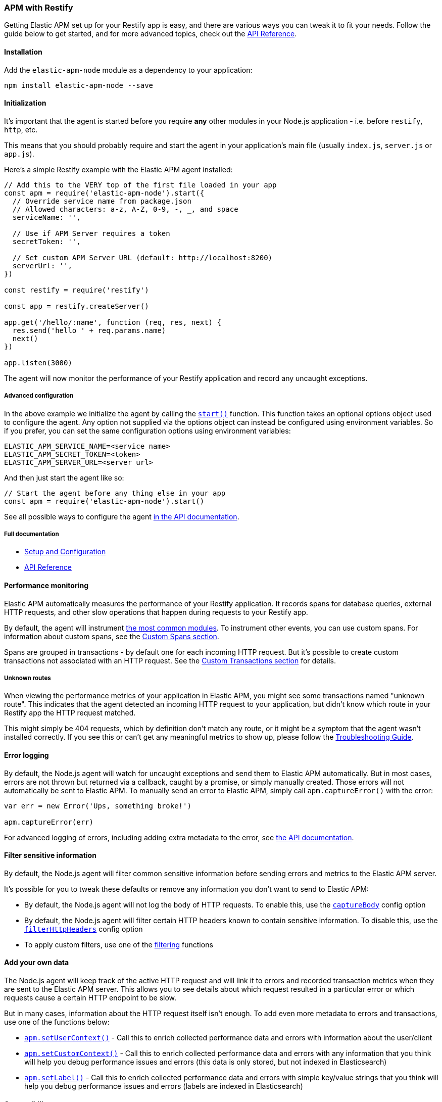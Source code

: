 [[restify]]

ifdef::env-github[]
NOTE: For the best reading experience,
please view this documentation at https://www.elastic.co/guide/en/apm/agent/nodejs/current/restify.html[elastic.co]
endif::[]

=== APM with Restify

Getting Elastic APM set up for your Restify app is easy,
and there are various ways you can tweak it to fit your needs.
Follow the guide below to get started, and for more advanced topics,
check out the <<api,API Reference>>.

[float]
[[restify-installation]]
==== Installation

Add the `elastic-apm-node` module as a dependency to your application:

[source,bash]
----
npm install elastic-apm-node --save
----

[float]
[[restify-initialization]]
==== Initialization

It's important that the agent is started before you require *any* other modules in your Node.js application - i.e. before `restify`, `http`, etc.

This means that you should probably require and start the agent in your application's main file (usually `index.js`, `server.js` or `app.js`).

Here's a simple Restify example with the Elastic APM agent installed:

[source,js]
----
// Add this to the VERY top of the first file loaded in your app
const apm = require('elastic-apm-node').start({
  // Override service name from package.json
  // Allowed characters: a-z, A-Z, 0-9, -, _, and space
  serviceName: '',

  // Use if APM Server requires a token
  secretToken: '',

  // Set custom APM Server URL (default: http://localhost:8200)
  serverUrl: '',
})

const restify = require('restify')

const app = restify.createServer()

app.get('/hello/:name', function (req, res, next) {
  res.send('hello ' + req.params.name)
  next()
})

app.listen(3000)
----

The agent will now monitor the performance of your Restify application and record any uncaught exceptions.

[float]
[[restify-advanced-configuration]]
===== Advanced configuration

In the above example we initialize the agent by calling the <<apm-start,`start()`>> function.
This function takes an optional options object used to configure the agent.
Any option not supplied via the options object can instead be configured using environment variables.
So if you prefer, you can set the same configuration options using environment variables:

[source,bash]
----
ELASTIC_APM_SERVICE_NAME=<service name>
ELASTIC_APM_SECRET_TOKEN=<token>
ELASTIC_APM_SERVER_URL=<server url>
----

And then just start the agent like so:

[source,js]
----
// Start the agent before any thing else in your app
const apm = require('elastic-apm-node').start()
----

See all possible ways to configure the agent <<configuring-the-agent,in the API documentation>>.

[float]
[[restify-full-documentation]]
===== Full documentation

* <<advanced-setup,Setup and Configuration>>
* <<api,API Reference>>

[float]
[[restify-performance-monitoring]]
==== Performance monitoring

Elastic APM automatically measures the performance of your Restify application.
It records spans for database queries,
external HTTP requests,
and other slow operations that happen during requests to your Restify app.

By default, the agent will instrument <<supported-technologies,the most common modules>>.
To instrument other events,
you can use custom spans.
For information about custom spans,
see the <<custom-spans,Custom Spans section>>.

Spans are grouped in transactions - by default one for each incoming HTTP request.
But it's possible to create custom transactions not associated with an HTTP request.
See the <<custom-transactions,Custom Transactions section>> for details.

[float]
[[restify-unknown-routes]]
===== Unknown routes

When viewing the performance metrics of your application in Elastic APM,
you might see some transactions named "unknown route".
This indicates that the agent detected an incoming HTTP request to your application,
but didn't know which route in your Restify app the HTTP request matched.

This might simply be 404 requests,
which by definition don't match any route,
or it might be a symptom that the agent wasn't installed correctly.
If you see this or can't get any meaningful metrics to show up,
please follow the <<troubleshooting,Troubleshooting Guide>>.

[float]
[[restify-error-logging]]
==== Error logging

By default, the Node.js agent will watch for uncaught exceptions and send them to Elastic APM automatically.
But in most cases, errors are not thrown but returned via a callback,
caught by a promise,
or simply manually created.
Those errors will not automatically be sent to Elastic APM.
To manually send an error to Elastic APM,
simply call `apm.captureError()` with the error:

[source,js]
----
var err = new Error('Ups, something broke!')

apm.captureError(err)
----

For advanced logging of errors,
including adding extra metadata to the error,
see <<apm-capture-error,the API documentation>>.

[float]
[[restify-filter-sensitive-information]]
==== Filter sensitive information

By default, the Node.js agent will filter common sensitive information before sending errors and metrics to the Elastic APM server.

It's possible for you to tweak these defaults or remove any information you don't want to send to Elastic APM:

* By default, the Node.js agent will not log the body of HTTP requests.
To enable this,
use the <<capture-body,`captureBody`>> config option
* By default, the Node.js agent will filter certain HTTP headers known to contain sensitive information.
To disable this,
use the <<filter-http-headers,`filterHttpHeaders`>> config option
* To apply custom filters,
use one of the <<apm-add-filter,filtering>> functions

[float]
[[restify-add-your-own-data]]
==== Add your own data

The Node.js agent will keep track of the active HTTP request and will link it to errors and recorded transaction metrics when they are sent to the Elastic APM server.
This allows you to see details about which request resulted in a particular error or which requests cause a certain HTTP endpoint to be slow.

But in many cases,
information about the HTTP request itself isn't enough.
To add even more metadata to errors and transactions,
use one of the functions below:

* <<apm-set-user-context,`apm.setUserContext()`>> - Call this to enrich collected performance data and errors with information about the user/client
* <<apm-set-custom-context,`apm.setCustomContext()`>> - Call this to enrich collected performance data and errors with any information that you think will help you debug performance issues and errors (this data is only stored, but not indexed in Elasticsearch)
* <<apm-set-label,`apm.setLabel()`>> - Call this to enrich collected performance data and errors with simple key/value strings that you think will help you debug performance issues and errors (labels are indexed in Elasticsearch)

[float]
[[restify-compatibility]]
==== Compatibility

See the <<supported-technologies,Supported technologies section>> for details.

[float]
[[restify-troubleshooting]]
==== Troubleshooting

If you can't get the Node.js agent to work as expected,
please follow the <<troubleshooting,Troubleshooting Guide>>.
